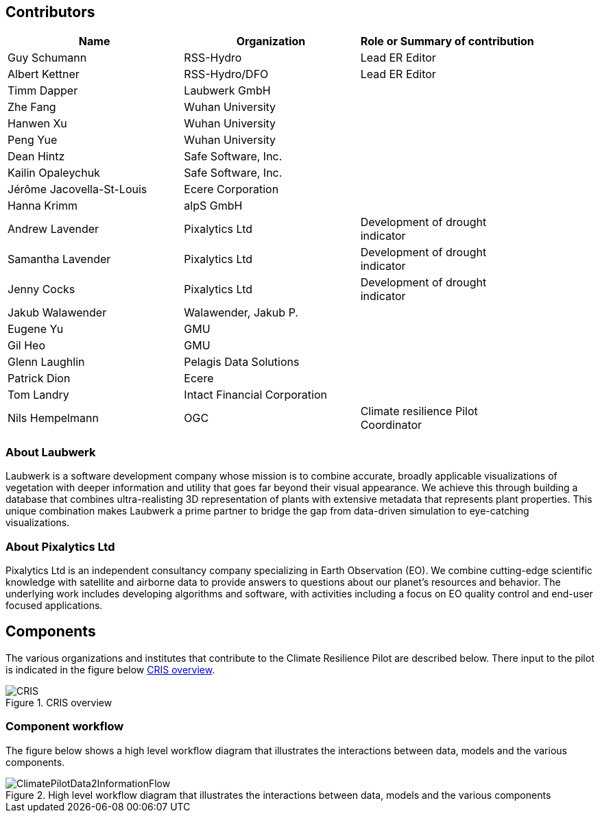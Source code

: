 
== Contributors
[%unnumbered]
[width="90%",options="header"]
|====================
|Name |Organization |Role or Summary of contribution
|Guy Schumann | RSS-Hydro | Lead ER Editor 
|Albert Kettner | RSS-Hydro/DFO | Lead ER Editor 
|Timm Dapper | Laubwerk GmbH |
|Zhe Fang | Wuhan University | 
|Hanwen Xu | Wuhan University |
|Peng Yue | Wuhan University |
|Dean Hintz | Safe Software, Inc. |
|Kailin Opaleychuk | Safe Software, Inc. |
|Jérôme Jacovella-St-Louis | Ecere Corporation |
|Hanna Krimm | alpS GmbH |
|Andrew Lavender | Pixalytics Ltd | Development of drought indicator
|Samantha Lavender | Pixalytics Ltd | Development of drought indicator
|Jenny Cocks | Pixalytics Ltd | Development of drought indicator
|Jakub Walawender | Walawender, Jakub P. |
| Eugene Yu | GMU |
| Gil Heo | GMU |
| Glenn Laughlin | Pelagis Data Solutions |
| Patrick Dion | Ecere |
| Tom Landry | Intact Financial Corporation |
|Nils Hempelmann | OGC | Climate resilience Pilot Coordinator |

|====================


=== About Laubwerk

Laubwerk is a software development company whose mission is to combine accurate, broadly applicable visualizations of vegetation with deeper information and utility that goes far beyond their visual appearance. We achieve this through building a database that combines ultra-realisting 3D representation of plants with extensive metadata that represents plant properties. This unique combination makes Laubwerk a prime partner to bridge the gap from data-driven simulation to eye-catching visualizations.

=== About Pixalytics Ltd

Pixalytics Ltd is an independent consultancy company specializing in Earth Observation (EO). We combine cutting-edge scientific knowledge with satellite and airborne data to provide answers to questions about our planet's resources and behavior. The underlying work includes developing algorithms and software, with activities including a focus on EO quality control and end-user focused applications.


[[clause-reference]]
== Components
The various organizations and institutes that contribute to the Climate Resilience Pilot are described below. There input to the pilot is indicated in the figure below <<CRIS>>.

[[CRIS]]
.CRIS overview
image::CRIS.png[CRIS]

=== Component workflow

The figure below shows a high level workflow diagram that illustrates the interactions between data, models and the various components.


[[ClimatePilotData2InformationFlow]]
.High level workflow diagram that illustrates the interactions between data, models and the various components
image::ClimatePilotData2InformationFlow.png[ClimatePilotData2InformationFlow]

